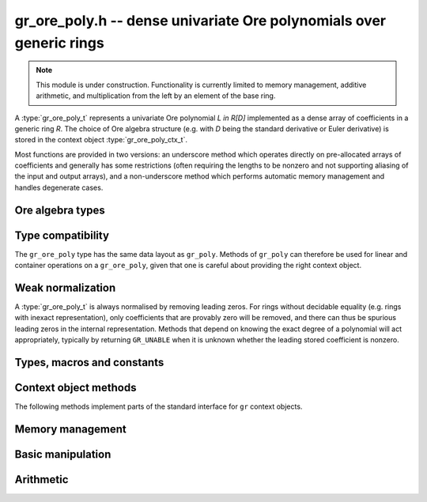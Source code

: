 .. _gr-ore-poly:

**gr_ore_poly.h** -- dense univariate Ore polynomials over generic rings
===============================================================================

.. note::

    This module is under construction. Functionality is currently limited to
    memory management, additive arithmetic, and multiplication from the left
    by an element of the base ring.

A :type:`gr_ore_poly_t` represents a univariate Ore polynomial `L \in R[D]`
implemented as a dense array of coefficients in a generic ring *R*.
The choice of Ore algebra structure (e.g. with `D` being the standard
derivative or Euler derivative) is stored in the context object
:type:`gr_ore_poly_ctx_t`.

Most functions are provided in two versions: an underscore method which
operates directly on pre-allocated arrays of coefficients and generally
has some restrictions (often requiring the lengths to be nonzero
and not supporting aliasing of the input and output arrays),
and a non-underscore method which performs automatic memory
management and handles degenerate cases.

Ore algebra types
--------------------------------------------------------------------------------
.. type:: ore_algebra_t

    Represents one of the following supported Ore algebra types:

    .. macro:: ORE_ALGEBRA_DERIVATIVE

        The endomorphism `\sigma` is the identity, and the `\sigma`-derivation
        `\delta` is the derivative `\frac{d}{dx}` with respect to a generator
        `x` of the base ring.

    .. macro:: ORE_ALGEBRA_EULER_DERIVATIVE

        The endomorphism `\sigma` is the identity, and the `\sigma`-derivation
        `\delta` is the Euler derivative `x\cdot\frac{d}{dx}` with respect to a
        generator `x` of the base ring.

    .. macro:: ORE_ALGEBRA_FORWARD_SHIFT

        The endomorphism `\sigma` is the shift `x \mapsto x + 1` with respect
        to a generator `x` of the base ring, and the `\sigma`-derivation
        `\delta` is the zero map.

    .. macro:: ORE_ALGEBRA_FORWARD_DIFFERENCE

        The endomorphism `\sigma` is the shift `x \mapsto x + 1` with respect
        to a generator `x` of the base ring, and the `\sigma`-derivation
        `\delta` maps `x \mapsto 1`.

.. function:: ore_algebra_t ore_algebra_randtest(flint_rand_t state)

    Return a random Ore algebra type.

Type compatibility
-------------------------------------------------------------------------------

The ``gr_ore_poly`` type has the same data layout as ``gr_poly``.
Methods of ``gr_poly`` can therefore be used for linear and container
operations on a ``gr_ore_poly``, given that one is careful about providing
the right context object.

Weak normalization
-------------------------------------------------------------------------------

A :type:`gr_ore_poly_t` is always normalised by removing leading zeros.
For rings without decidable equality (e.g. rings with inexact
representation), only coefficients that are provably zero will be
removed, and there can thus be spurious leading zeros in the
internal representation.
Methods that depend on knowing the exact degree of a polynomial
will act appropriately, typically by returning ``GR_UNABLE``
when it is unknown whether the leading stored coefficient is nonzero.

Types, macros and constants
-------------------------------------------------------------------------------

.. type:: gr_ore_poly_struct

.. type:: gr_ore_poly_t

    Contains a pointer to an array of coefficients (``coeffs``), the used
    length (``length``), and the allocated size of the array (``alloc``).

    A ``gr_ore_poly_t`` is defined as an array of length one of type
    ``gr_ore_poly_struct``, permitting a ``gr_ore_poly_t`` to
    be passed by reference.

Context object methods
-------------------------------------------------------------------------------

.. function:: void gr_ore_poly_ctx_init(gr_ore_poly_ctx_t ctx, gr_ctx_t base_ring, slong base_var, const ore_algebra_t which_algebra)

    Initializes ``ctx`` to a ring of densely represented Ore polynomials over
    the given ``base_ring``, with the choice of Ore algebra structure given by
    ``which_algebra``. The Ore algebra structure may refer to a distinguished
    generator of ``base_ring``; this will be the generator of index
    ``base_var``.

.. function:: void gr_ore_poly_ctx_clear(gr_ore_poly_ctx_t ctx)

    Clears the context object ``ctx``.

.. function:: void gr_ore_poly_ctx_init_rand(gr_ore_poly_ctx_t ctx, flint_rand_t state, gr_ctx_t base_ring)

    Initializes ``ctx`` with a random Ore algebra structure.

The following methods implement parts of the standard interface
for ``gr`` context objects.

.. function:: int _gr_ore_poly_ctx_set_gen_name(gr_ctx_t ctx, const char * s)
              int _gr_ore_poly_ctx_set_gen_names(gr_ctx_t ctx, const char ** s)

    Sets the name of the generator to the string in ``s``, respectively the
    first string in ``s``.

.. function:: int gr_ore_poly_ctx_write(gr_stream_t out, gr_ore_poly_ctx_t ctx)
              truth_t gr_ore_poly_ctx_is_ring(gr_ore_poly_ctx_t ctx)
              truth_t gr_ore_poly_ctx_is_zero_ring(gr_ore_poly_ctx_t ctx)
              truth_t gr_ore_poly_ctx_is_commutative_ring(gr_ore_poly_ctx_t ctx)
              truth_t gr_ore_poly_ctx_is_integral_domain(gr_ore_poly_ctx_t ctx)
              truth_t gr_ore_poly_ctx_is_threadsafe(gr_ore_poly_ctx_t ctx)

Memory management
-------------------------------------------------------------------------------

.. function:: void gr_ore_poly_init(gr_ore_poly_t poly, gr_ore_poly_ctx_t ctx)

.. function:: void gr_ore_poly_init2(gr_ore_poly_t poly, slong len, gr_ore_poly_ctx_t ctx)

.. function:: void gr_ore_poly_clear(gr_ore_poly_t poly, gr_ore_poly_ctx_t ctx)

.. function:: gr_ptr gr_ore_poly_coeff_ptr(gr_ore_poly_t poly, slong i, gr_ore_poly_ctx_t ctx)
              gr_srcptr gr_ore_poly_coeff_srcptr(const gr_ore_poly_t poly, slong i, gr_ore_poly_ctx_t ctx)

.. function:: slong gr_ore_poly_length(const gr_ore_poly_t poly, gr_ore_poly_ctx_t ctx)

.. function:: void gr_ore_poly_swap(gr_ore_poly_t poly1, gr_ore_poly_t poly2, gr_ore_poly_ctx_t ctx)

.. function:: void gr_ore_poly_fit_length(gr_ore_poly_t poly, slong len, gr_ore_poly_ctx_t ctx)

.. function:: void _gr_ore_poly_set_length(gr_ore_poly_t poly, slong len, gr_ore_poly_ctx_t ctx)

Basic manipulation
-------------------------------------------------------------------------------

.. function:: void _gr_ore_poly_normalise(gr_ore_poly_t poly, gr_ore_poly_ctx_t ctx)

.. function:: int gr_ore_poly_set(gr_ore_poly_t res, const gr_ore_poly_t src, gr_ore_poly_ctx_t ctx)

.. function:: int gr_ore_poly_truncate(gr_ore_poly_t res, const gr_ore_poly_t poly, slong newlen, gr_ore_poly_ctx_t ctx)

.. function:: int gr_ore_poly_zero(gr_ore_poly_t poly, gr_ore_poly_ctx_t ctx)
              int gr_ore_poly_one(gr_ore_poly_t poly, gr_ore_poly_ctx_t ctx)
              int gr_ore_poly_neg_one(gr_ore_poly_t poly, gr_ore_poly_ctx_t ctx)
              int gr_ore_poly_gen(gr_ore_poly_t poly, gr_ore_poly_ctx_t ctx)

.. function:: int gr_ore_poly_write(gr_stream_t out, const gr_ore_poly_t poly, gr_ore_poly_ctx_t ctx)
              int _gr_ore_poly_write(gr_stream_t out, gr_srcptr poly, slong n, gr_ore_poly_ctx_t ctx)
              int _gr_ore_poly_get_str(char ** res, const gr_ore_poly_t f, gr_ore_poly_ctx_t ctx)
              int gr_ore_poly_get_str(char ** res, const gr_ore_poly_t f, gr_ore_poly_ctx_t ctx)
              int gr_ore_poly_print(const gr_ore_poly_t poly, gr_ore_poly_ctx_t ctx)

.. function:: int _gr_ore_poly_set_str(gr_ptr res, const char * s, slong len, gr_ore_poly_ctx_t ctx)
              int gr_ore_poly_set_str(gr_ore_poly_t res, const char * s, gr_ore_poly_ctx_t ctx)

    Parse Ore polynomial from an expression string, assuming the name of the
    generator is the one set in *ctx*. The underscore method zero-pads the
    result if the length of the parsed polynomial is shorter than *len*,
    and returns ``GR_UNABLE`` if the length of the parsed polynomial exceeds
    *len*. Intermediate terms are allowed to be longer than *len*.

.. function:: int gr_ore_poly_randtest(gr_ore_poly_t poly, flint_rand_t state, slong len, gr_ore_poly_ctx_t ctx)

.. function:: truth_t _gr_ore_poly_equal(gr_srcptr poly1, slong len1, gr_srcptr poly2, slong len2, gr_ore_poly_ctx_t ctx)
              truth_t gr_ore_poly_equal(const gr_ore_poly_t poly1, const gr_ore_poly_t poly2, gr_ore_poly_ctx_t ctx)

.. function:: truth_t gr_ore_poly_is_zero(const gr_ore_poly_t poly, gr_ore_poly_ctx_t ctx)
              truth_t gr_ore_poly_is_one(const gr_ore_poly_t poly, gr_ore_poly_ctx_t ctx)
              truth_t gr_ore_poly_is_gen(const gr_ore_poly_t poly, gr_ore_poly_ctx_t ctx)

.. function:: int gr_ore_poly_set_si(gr_ore_poly_t poly, slong c, gr_ore_poly_ctx_t ctx)
              int gr_ore_poly_set_ui(gr_ore_poly_t poly, ulong c, gr_ore_poly_ctx_t ctx)
              int gr_ore_poly_set_fmpz(gr_ore_poly_t poly, const fmpz_t c, gr_ore_poly_ctx_t ctx)
              int gr_ore_poly_set_fmpq(gr_ore_poly_t poly, const fmpq_t c, gr_ore_poly_ctx_t ctx)
              int gr_ore_poly_set_other(gr_ore_poly_t poly, gr_srcptr x, gr_ctx_t x_ctx, gr_ore_poly_ctx_t ctx)

Arithmetic
-------------------------------------------------------------------------------

.. function:: int gr_ore_poly_neg(gr_ore_poly_t res, const gr_ore_poly_t src, gr_ore_poly_ctx_t ctx)

.. function:: int _gr_ore_poly_add(gr_ptr res, gr_srcptr poly1, slong len1, gr_srcptr poly2, slong len2, gr_ore_poly_ctx_t ctx)
              int gr_ore_poly_add(gr_ore_poly_t res, const gr_ore_poly_t poly1, const gr_ore_poly_t poly2, gr_ore_poly_ctx_t ctx)

.. function:: int _gr_ore_poly_sub(gr_ptr res, gr_srcptr poly1, slong len1, gr_srcptr poly2, slong len2, gr_ore_poly_ctx_t ctx)
              int gr_ore_poly_sub(gr_ore_poly_t res, const gr_ore_poly_t poly1, const gr_ore_poly_t poly2, gr_ore_poly_ctx_t ctx)

.. function:: int gr_ore_poly_add_ui(gr_ore_poly_t res, const gr_ore_poly_t poly, ulong c, gr_ore_poly_ctx_t ctx)
              int gr_ore_poly_add_si(gr_ore_poly_t res, const gr_ore_poly_t poly, slong c, gr_ore_poly_ctx_t ctx)
              int gr_ore_poly_add_fmpz(gr_ore_poly_t res, const gr_ore_poly_t poly, const fmpz c, gr_ore_poly_ctx_t ctx)
              int gr_ore_poly_add_fmpq(gr_ore_poly_t res, const gr_ore_poly_t poly, const fmpq c, gr_ore_poly_ctx_t ctx)
              int gr_ore_poly_add_other(gr_ore_poly_t res, const gr_ore_poly_t poly, gr_srcptr x, gr_ctx_t x_ctx, gr_ore_poly_ctx_t ctx)

    Sets *res* to *poly* plus the scalar *c* which must be
    an element of or coercible to the coefficient ring.

.. function:: int gr_ore_poly_sub_ui(gr_ore_poly_t res, const gr_ore_poly_t poly, ulong c, gr_ore_poly_ctx_t ctx)
              int gr_ore_poly_sub_si(gr_ore_poly_t res, const gr_ore_poly_t poly, slong c, gr_ore_poly_ctx_t ctx)
              int gr_ore_poly_sub_fmpz(gr_ore_poly_t res, const gr_ore_poly_t poly, const fmpz c, gr_ore_poly_ctx_t ctx)
              int gr_ore_poly_sub_fmpq(gr_ore_poly_t res, const gr_ore_poly_t poly, const fmpq c, gr_ore_poly_ctx_t ctx)
              int gr_ore_poly_sub_other(gr_ore_poly_t res, const gr_ore_poly_t poly, gr_srcptr x, gr_ctx_t x_ctx, gr_ore_poly_ctx_t ctx)

    Sets *res* to *poly* minus *c* which must be
    an element of or coercible to the coefficient ring.

.. function:: int gr_ore_poly_mul_ui(gr_ore_poly_t res, const gr_ore_poly_t poly, ulong c, gr_ore_poly_ctx_t ctx)
              int gr_ore_poly_mul_si(gr_ore_poly_t res, const gr_ore_poly_t poly, slong c, gr_ore_poly_ctx_t ctx)
              int gr_ore_poly_mul_fmpz(gr_ore_poly_t res, const gr_ore_poly_t poly, const fmpz c, gr_ore_poly_ctx_t ctx)
              int gr_ore_poly_mul_fmpq(gr_ore_poly_t res, const gr_ore_poly_t poly, const fmpq c, gr_ore_poly_ctx_t ctx)
              int gr_ore_poly_other_mul(gr_ore_poly_t res, gr_srcptr x, gr_ctx_t x_ctx, const gr_ore_poly_t poly, gr_ore_poly_ctx_t ctx)

    Sets *res* to *poly* multiplied by *c* (or *x* multiplied by *poly*)
    which must be an element of or coercible to the coefficient ring.

.. raw:: latex

    \newpage

